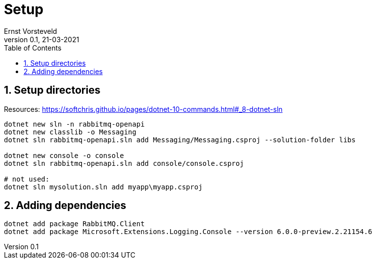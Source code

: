 = Setup
:toc:
:toclevels: 4
:sectnums:
:author: Ernst Vorsteveld
:title: {doctitle}
:title-page:
:revnumber: 0.1
:revdate: 21-03-2021

== Setup directories

Resources:
https://softchris.github.io/pages/dotnet-10-commands.html#_8-dotnet-sln

[source,bash]
----
dotnet new sln -n rabbitmq-openapi
dotnet new classlib -o Messaging
dotnet sln rabbitmq-openapi.sln add Messaging/Messaging.csproj --solution-folder libs

dotnet new console -o console
dotnet sln rabbitmq-openapi.sln add console/console.csproj

# not used: 
dotnet sln mysolution.sln add myapp\myapp.csproj
----

== Adding dependencies

[source,bash]
----
dotnet add package RabbitMQ.Client
dotnet add package Microsoft.Extensions.Logging.Console --version 6.0.0-preview.2.21154.6
----